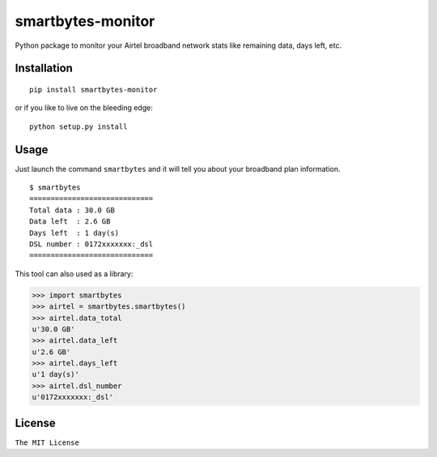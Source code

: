 smartbytes-monitor
==================

Python package to monitor your Airtel broadband network stats like remaining data, days
left, etc.

Installation
------------

::

    pip install smartbytes-monitor

or if you like to live on the bleeding edge:

::

    python setup.py install

Usage
-----

Just launch the command ``smartbytes`` and it will tell you about your
broadband plan information.

::

    $ smartbytes
    =============================
    Total data : 30.0 GB
    Data left  : 2.6 GB
    Days left  : 1 day(s)
    DSL number : 0172xxxxxxx:_dsl
    =============================
    
This tool can also used as a library:

.. code:: python

    >>> import smartbytes
    >>> airtel = smartbytes.smartbytes()
    >>> airtel.data_total
    u'30.0 GB'
    >>> airtel.data_left
    u'2.6 GB'
    >>> airtel.days_left
    u'1 day(s)'
    >>> airtel.dsl_number
    u'0172xxxxxxx:_dsl'

License
-------

``The MIT License``
